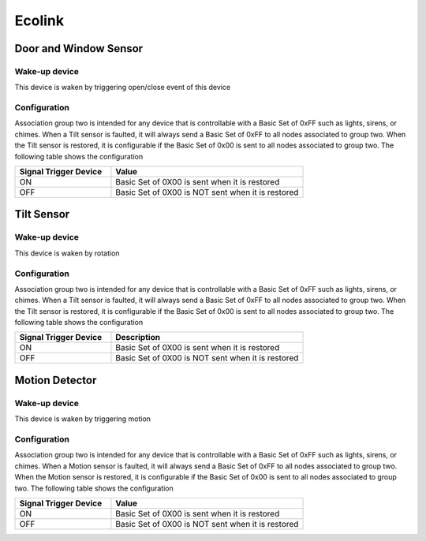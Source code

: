 Ecolink
======================

.. _ecolink_config_door_window_sensor:

Door and Window Sensor
-----------------------

.. image:: ../_static/images/ecolink_door_window_sensor.jpg 
   :align: center


Wake-up device 
~~~~~~~~~~~~~~~
This device is waken by triggering open/close event of this device


Configuration  
~~~~~~~~~~~~~~~

Association group two is intended for any device that is controllable with a Basic Set of 0xFF such as lights, sirens, or chimes. When a Tilt sensor is faulted, it will always send a Basic Set of 0xFF to all nodes associated to group two. When the Tilt sensor is restored, it is configurable if the Basic Set of 0x00 is sent to all nodes associated to group two. The following table shows the configuration


.. list-table:: 
   :widths: 15 30
   :header-rows: 1

   * - Signal Trigger Device
     - Value
   * - ON  
     - Basic Set of 0X00 is sent when it is restored 
   * - OFF 
     - Basic Set of 0X00 is NOT sent when it is restored  


.. _ecolink_config_tilt_sensor:

Tilt Sensor  
---------------

.. image:: ../_static/images/ecolink_tilt_sensor.jpg 
   :align: center

Wake-up device 
~~~~~~~~~~~~~~~
This device is waken by rotation 


Configuration  
~~~~~~~~~~~~~~~

Association group two is intended for any device that is controllable with a Basic Set of 0xFF such as lights, sirens, or chimes. When a Tilt sensor is faulted, it will always send a Basic Set of 0xFF to all nodes associated to group two. When the Tilt sensor is restored, it is configurable if the Basic Set of 0x00 is sent to all nodes associated to group two.  The following table shows the configuration

.. list-table:: 
   :widths: 15 30
   :header-rows: 1

   * - Signal Trigger Device
     - Description
   * - ON  
     - Basic Set of 0X00 is sent when it is restored 
   * - OFF 
     - Basic Set of 0X00 is NOT sent when it is restored  


.. _ecolink_config_motion_detector_sensor:

Motion Detector 
------------------

.. image:: ../_static/images/ecolink_home_motion_sensor.jpg 
   :align: center


Wake-up device 
~~~~~~~~~~~~~~~
This device is waken by triggering motion 


Configuration  
~~~~~~~~~~~~~~~

Association group two is intended for any device that is controllable with a Basic Set of 0xFF such as lights, sirens, or chimes. When a Motion sensor is faulted, it will always send a Basic Set of 0xFF to all nodes associated to group two. When the Motion sensor is restored, it is configurable if the Basic Set of 0x00 is sent to all nodes associated to group two. The following table shows the configuration


.. list-table:: 
   :widths: 15 30
   :header-rows: 1

   * - Signal Trigger Device
     - Value
   * - ON  
     - Basic Set of 0X00 is sent when it is restored 
   * - OFF 
     - Basic Set of 0X00 is NOT sent when it is restored  

